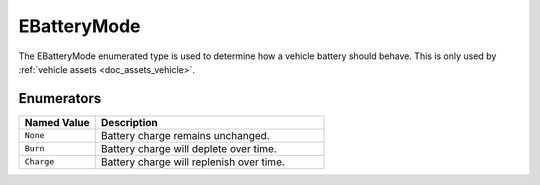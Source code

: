 .. _doc_data_ebatterymode:

EBatteryMode
============

The EBatteryMode enumerated type is used to determine how a vehicle battery should behave. This is only used by :ref:`vehicle assets <doc_assets_vehicle>`.

Enumerators
```````````

.. list-table::
   :widths: 25 75
   :header-rows: 1

   * - Named Value
     - Description
   * - ``None``
     - Battery charge remains unchanged.
   * - ``Burn``
     - Battery charge will deplete over time.
   * - ``Charge``
     - Battery charge will replenish over time.
